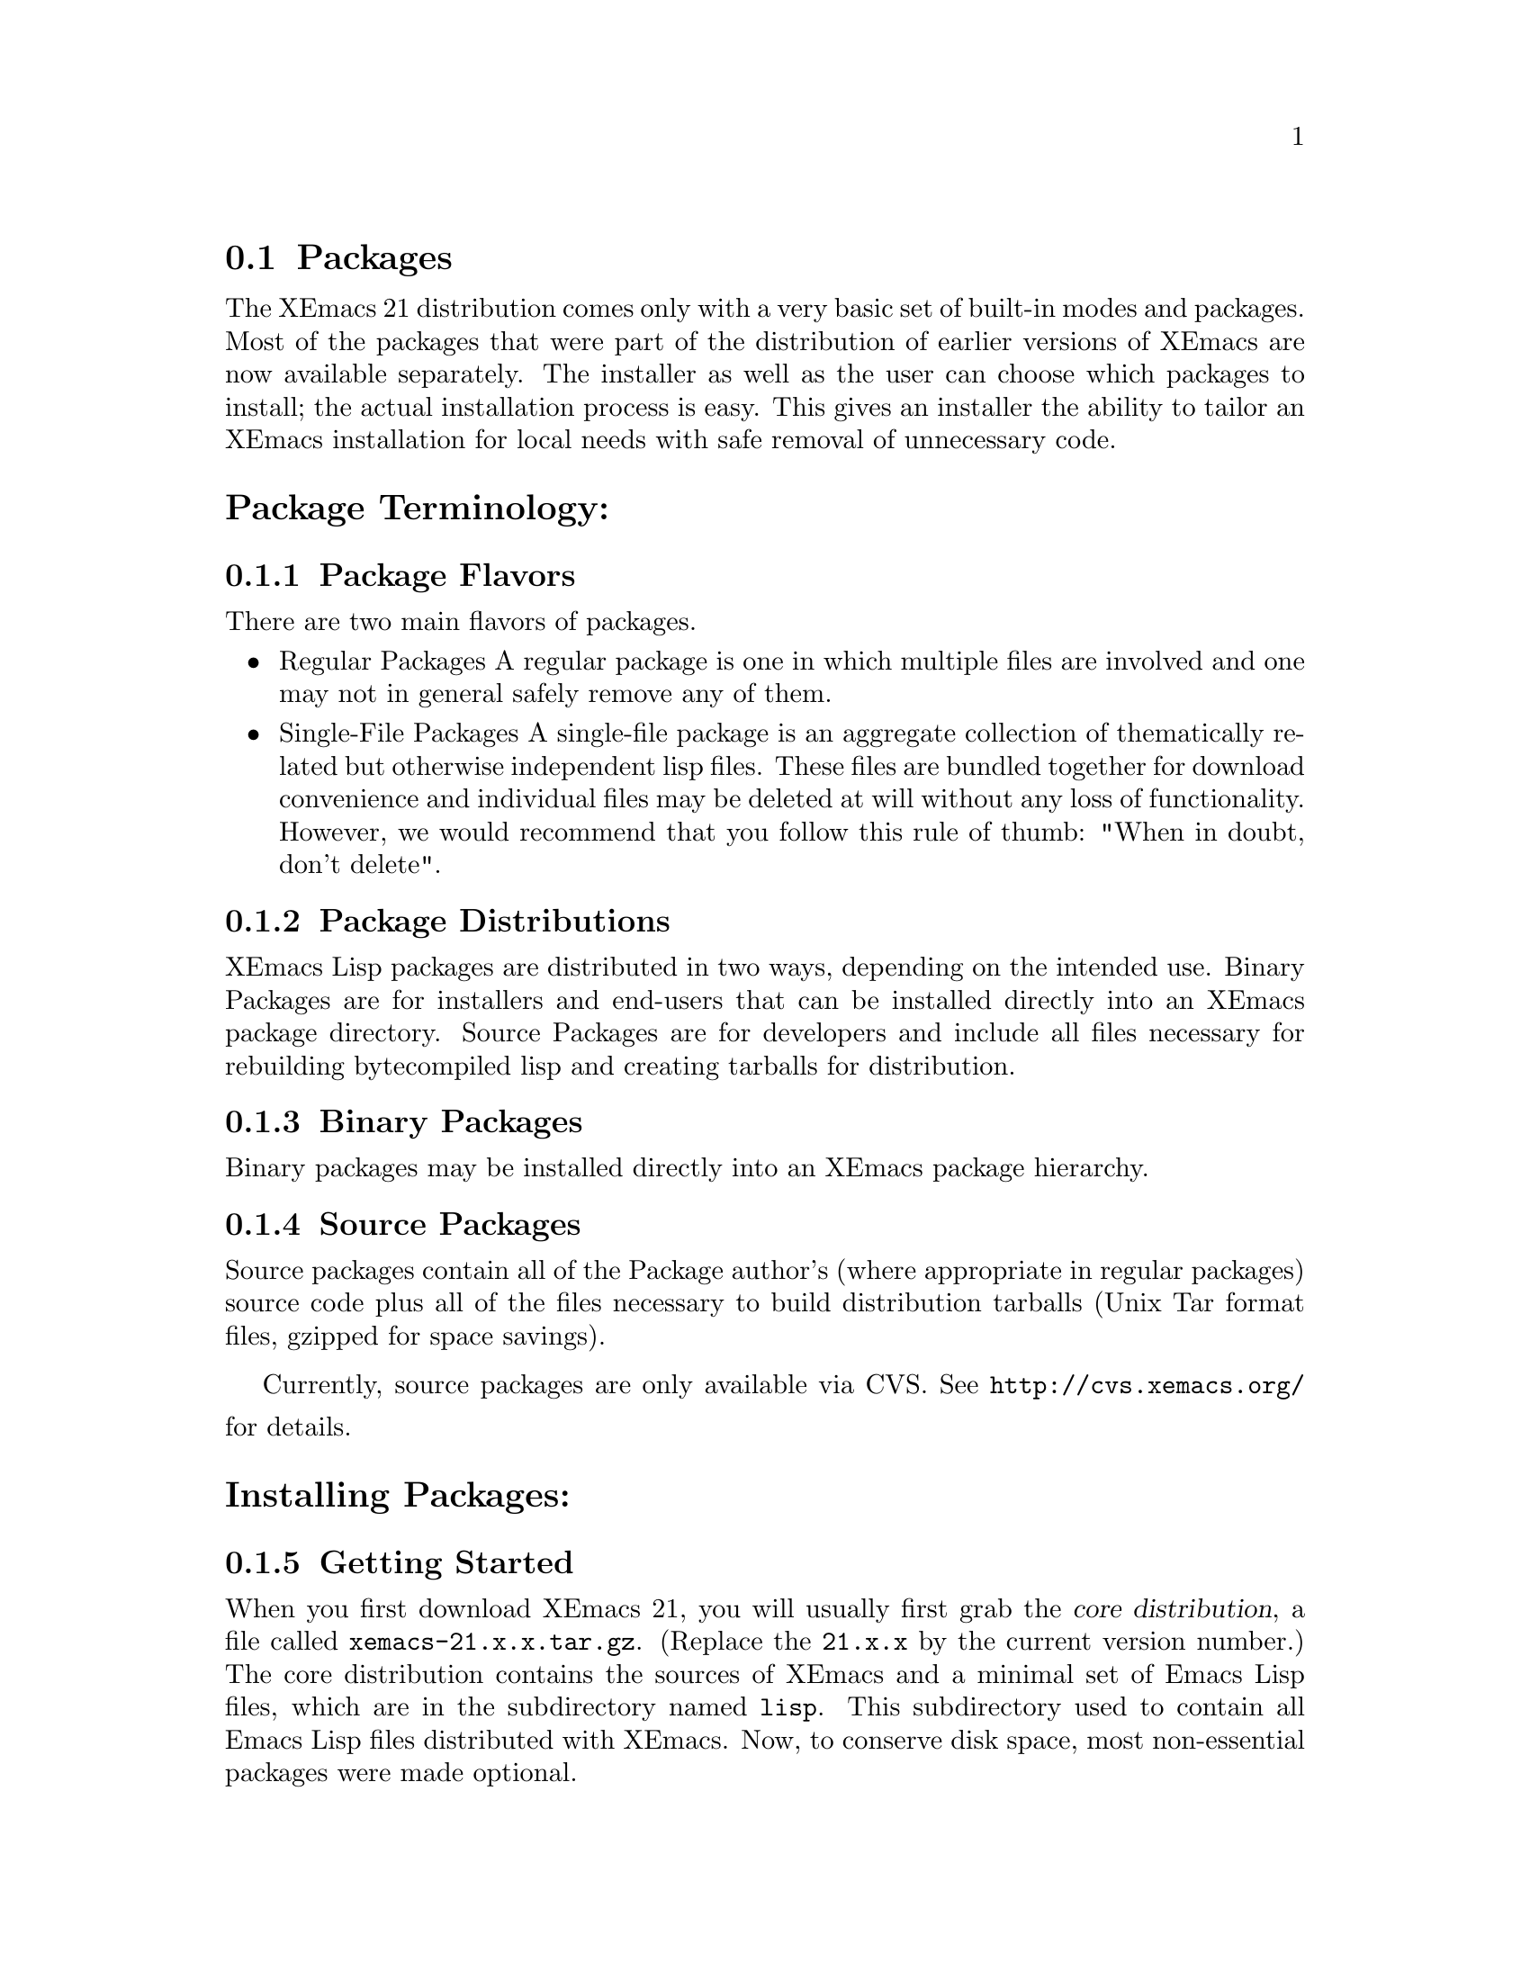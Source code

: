 @c This is part of the XEmacs manual.
@c Copyright (C) 1985, 86, 87, 93, 94, 95, 1997 Free Software Foundation, Inc.
@c See file xemacs.texi for copying conditions.
@node Packages, Basic, Startup Paths, Top
@comment  node-name,  next,  previous,  up

@section Packages
@cindex packages

The XEmacs 21 distribution comes only with a very basic set of
built-in modes and packages.  Most of the packages that were part of
the distribution of earlier versions of XEmacs are now available
separately.  The installer as well as the user can choose which
packages to install; the actual installation process is easy.
This gives an installer the ability to tailor an XEmacs installation for
local needs with safe removal of unnecessary code.

@menu
* Package Terminology:: Understanding different kinds of packages.
* Installing Packages:: How to install packages.
* Building Packages::   Building packages from CVS sources.
* Local.rules File::    This is an important file that you must create.
* Creating Packages::   The basics.
* Available Packages::  A brief directory of packaged LISP.
@end menu

@node Package Terminology, Installing Packages, , Packages
@comment  node-name,  next,  previous,  up
@heading Package Terminology:
@subsection Package Flavors

There are two main flavors of packages.

@itemize @bullet
@item Regular Packages
@cindex regular packages
A regular package is one in which multiple files are involved and one
may not in general safely remove any of them.

@item Single-File Packages
@cindex single-file packages
A single-file package is an aggregate collection of thematically
related but otherwise independent lisp files.  These files are bundled 
together for download convenience and individual files may be deleted at
will without any loss of functionality.  However, we would recommend
that you follow this rule of thumb: "When in doubt, don't delete".
@end itemize

@subsection Package Distributions
@cindex package distributions
XEmacs Lisp packages are distributed in two ways, depending on the
intended use.  Binary Packages are for installers and end-users that can
be installed directly into an XEmacs package directory.  Source Packages
are for developers and include all files necessary for rebuilding
bytecompiled lisp and creating tarballs for distribution.

@subsection Binary Packages
@cindex binary packages
Binary packages may be installed directly into an XEmacs package
hierarchy.

@subsection Source Packages
@cindex source packages
Source packages contain all of the Package author's (where appropriate
in regular packages) source code plus all of the files necessary to
build distribution tarballs (Unix Tar format files, gzipped for space
savings).

Currently, source packages are only available via CVS.  See
@url{http://cvs.xemacs.org/} for details.
@node Installing Packages, Building Packages, Package Terminology, Packages
@comment  node-name,  next,  previous,  up
@cindex installing packages
@cindex install
@heading Installing Packages:
@subsection Getting Started

When you first download XEmacs 21, you will usually first grab the
@dfn{core distribution},
@cindex core distribution
a file called
@file{xemacs-21.x.x.tar.gz}. (Replace the @t{21.x.x} by the current version
number.)  The core distribution contains the sources of XEmacs and a
minimal set of Emacs Lisp files, which are in the subdirectory named
@file{lisp}.  This subdirectory used to contain all Emacs Lisp files
distributed with XEmacs.  Now, to conserve disk space, most
non-essential packages were made optional.

@subsection Choosing the Packages You Need
@cindex choosing packages
The @ref{Available Packages} can currently be found in the same ftp directory
where you grabbed the core distribution from, and are located in the
subdirectory @file{packages}.  Package file names follow
the naming convention @file{<package-name>-<version>-pkg.tar.gz}.

If you have EFS @ref{(EFS)}, packages can be installed over the network.
Alternatively, if you have copies of the packages locally, you can
install packages from a local disk or CDROM.

The file @file{etc/PACKAGES} in the core distribution contains a list of
the @ref{Available Packages} at the time of the XEmacs release.  Packages are
also listed on the @code{Options} menu under:

@example
        Options->Customize->Emacs->Packages
@end example

However, don't select any of these menu picks unless you actually want 
to install the given package (and have properly configured your system 
to do so).

You can also get a list of available packages, and whether or not they
are installed, using the visual package browser and installer.  You can
access it via the menus:

@example
        Options->Manage Packages->List & Install
@end example

Or, you can get to it via the keyboard:

@example
M-x pui-list-packages
@end example

Hint to system administrators of multi-user systems: it might be a good
idea to install all packages and not interfere with the wishes of your
users.

If you can't find which package provides the feature you require, try
using the @code{package-get-package-provider} function. Eg., if you know 
that you need @code{thingatpt}, type:

@example
M-x package-get-package-provider RET thingatpt
@end example

which will return something like (fsf-compat "1.08"). You can the use
one of the methods above for installing the package you want.

@subsection XEmacs and Installing Packages

There are three main ways to install packages:

@menu
* Sumo::              All at once, using the 'Sumo Tarball'.
* Manually::          Using individual package tarballs.
* Automatically::     Using the package tools from XEmacs.
* Which Packages::    Which packages to install.
* Removing Packages:: Removing packages.
@end menu

But regardless of the method you use to install packages, they can only
be used by XEmacs after a restart.

@node Sumo, Manually, ,Installing Packages
@comment  node-name,  next,  previous,  up
@cindex sumo package install
@heading Installing the Sumo Packages:
Those with little time, cheap connections and plenty of disk space can
install all the packages at once using the sumo tarballs.
Download the file: @file{xemacs-sumo.tar.gz}

For an XEmacs compiled with Mule you also need: @file{xemacs-mule-sumo.tar.gz}

N.B. They are called 'Sumo Tarballs' for good reason. They are
currently about 19MB and 4.5MB (gzipped) respectively.

Install them by:

@code{cd $prefix/lib/xemacs ; gunzip -c <tarballname> | tar xvf - RET}

Or, if you have GNU tar:

@code{cd $prefix/lib/xemacs ; tar zxvf /path/to/<tarballname> RET}

As the Sumo tarballs are not regenerated as often as the individual
packages, it is recommended that you use the automatic package tools
afterwards to pick up any recent updates.

@node Manually, Automatically, Sumo, Installing Packages
@comment  node-name,  next,  previous,  up
@cindex manual package install
@heading Manual Package Installation:
Fetch the packages from the FTP site, CD-ROM whatever. The filenames
have the form @file{name-<version>-pkg.tar.gz} and are gzipped tar files. For
a fresh install it is sufficient to untar the file at the top of the
package hierarchy. 

Note: If you are upgrading packages already installed, it's best to
remove the old package first @ref{Removing Packages}.

For example if we are installing the @file{xemacs-base}
package (version 1.48):

@example
   mkdir $prefix/lib/xemacs/xemacs-packages RET # if it does not exist yet
   cd $prefix/lib/xemacs/xemacs-packages RET
   gunzip -c /path/to/xemacs-base-1.48-pkg.tar.gz | tar xvf - RET

Or if you have GNU tar, the last step can be:

   tar zxvf /path/to/xemacs-base-1.48-pkg.tar.gz RET
@end example

For MULE related packages, it is best to untar into the mule-packages
hierarchy, i.e. for the @file{mule-base} package, version 1.37:

@example
   mkdir $prefix/lib/xemacs/mule-packages RET # if it does not exist yet
   cd $prefix/lib/xemacs/mule-packages RET
   gunzip -c /path/to/mule-base-1.37-pkg.tar.gz | tar xvf - RET

Or if you have GNU tar, the last step can be:

   tar zxvf /path/to/mule-base-1.37-pkg.tar.gz RET
@end example

@node Automatically, Which Packages ,Manually, Installing Packages
@comment  node-name,  next,  previous,  up
@cindex automatic package install
@cindex package tools
@heading Automatic Package Installation:
XEmacs comes with some tools to make the periodic updating and
installing easier. It will notice if new packages or versions are
available and will fetch them from the FTP site.

Unfortunately this requires that a few packages are already in place.
You will have to install them by hand as above or use a SUMO tarball.
This requirement will hopefully go away in the future. The packages
you need are:

@example
   efs          - To fetch the files from the FTP site or mirrors.
   xemacs-base  - Needed by efs.

and optionally:

   mule-base    - Needed if you want to use XEmacs with MULE.
@end example

After installing these by hand, fire up XEmacs and follow these
steps.

Note: The menus in XEmacs 21.2.x and up have changed slightly, so
where I mention "Options -> Manage Packages", substitute "Tools ->
Packages".

@enumerate 1
@item Choose a download site.
via menu: Options -> Manages Packages -> Add Download Site 
via keyb: @code{M-x customize-variable RET package-get-remote RET}
(put in the details of remote host and directory)

If the package tarballs _AND_ the package-index file are in a
local directory, you can: @code{M-x pui-add-install-directory RET}

@item Obtain a list of packages and display the list in a buffer named
@file{*Packages*}.
menu: Options -> Manage Packages -> List & Install
keyb: @code{M-x pui-list-packages RET}

XEmacs will now connect to the remote site and download the
latest package-index file.  If you see an error about the
package-index entries not being PGP signed, you can safely
ignore this because PGP has not been integrated into the XEmacs
package tools yet.

The visual package browser will then display a list of all packages.
Help information will be displayed at the very bottom of the buffer; you
may have to scroll down to see it.  You can also press @kbd{?} to get
the same help.  From this buffer, you can tell the package status by the
character in the first column:

@table @kbd
@item -
The package has not been installed.
@item *
The package has been installed, but a newer version is available.  The
current version is out-of-date.
@item +
The package has been marked for installation/update.
@end table

If there is no character in the first column, the package has been
installed and is up-to-date.

From here, you can select or unselect packages for installation using
the @key{RET} key, the @kbd{Mouse-2} button or selecting "Select" from
the (Popup) Menu.
Once you've finished selecting the packages, you can
press the @kbd{x} key (or use the menu) to actually install the
packages. Note that you will have to restart XEmacs for XEmacs to
recognize any new packages.

Key summary:

@table @kbd
@item ?
Display simple help.
@item @key{RET}
@itemx @key{Mouse-2}
Toggle between selecting and unselecting a package for installation.
@item x
Install selected packages.
@item @key{SPC}
View, in the minibuffer, additional information about the package, such
as the package date (not the build date) and the package author.  Moving 
the mouse over a package name will also do the same thing.
@item v
Toggle between verbose and non-verbose package display.
@item g
Refresh the package display.
@item q
Kill the package buffer.
@end table

Moving the mouse over a package will also cause additional information
about the package to be displayed in the minibuffer.


@item Choose the packages you wish to install.
mouse: Click button 2 on the package name.
 keyb: @kbd{RET} on the package name

@item Make sure you have everything you need.
menu: Packages -> Add Required
keyb: @kbd{r}

XEmacs will now search for packages that are required by the
ones that you have chosen to install and offer to select
those packages also.

For novices and gurus alike, this step can save your bacon.
It's easy to forget to install a critical package.

@item Download and install the packages.
menu: Packages -> Install/Remove Selected
keyb: @kbd{x}
@end enumerate

You can also install packages using a semi-manual interface:

@example
M-x package-get-all <return>
@end example

Enter the name of the package (e.g., @code{prog-modes}), and XEmacs
will search for the latest version and install it and any packages that
it depends upon.

@node Which Packages, Removing Packages, Automatically, Installing Packages
@comment  node-name,  next,  previous,  up
@cindex which packages
@cindex choosing packages
@heading Which Packages to Install:
This is difficult to say. When in doubt install a package. If you
administrate a big site it might be a good idea to just install
everything. A good minimal set of packages for XEmacs-latin1 would be

xemacs-base, xemacs-devel, c-support, cc-mode, debug, dired, efs,
edit-utils, fsf-compat, mail-lib, net-utils, os-utils, prog-modes,
text-modes, time

If you are using the XEmacs package tools, don't forget to do:

	Packages -> Add Required

To make sure you have everything that the packages you have chosen to
install need.

See also @ref{Available Packages} for further descriptions of the individual
packages.

@node Removing Packages, ,Which Packages, Installing Packages
@comment  node-name,  next,  previous,  up
@cindex removing packages
@cindex deleting packages
@heading Removing Packages:
Because the exact files and their locations contained in a package may
change it is recommended to remove a package first before installing a
new version. In order to facilitate removal each package contains an
@file{pgkinfo/MANIFEST.pkgname} file which list all the files belonging
to the package. 

No need to panic, you don't have to go through the
@file{pkinfo/MANIFEST.pkgname} and manually delete the files.  Instead, use
@code{M-x package-admin-delete-binary-package RET}.

Note that the interactive package tools included with XEmacs already do
this for you.

@node Building Packages, Local.rules File, Installing Packages, Packages
@comment  node-name,  next,  previous,  up
@cindex building packages
@cindex package building
@heading Building Packages:
Currently, source packages are only available via anonymous CVS.  See
@url{http://cvs.xemacs.org/} for details of checking out the
@file{xemacs-packages} module.

@subsection Prerequisites for Building Source Packages

@table @code
@item GNU cp
@item GNU install 
(or a BSD compatible install program).
@item GNU make 
(3.75 or later preferred).
@item makeinfo 
(1.68 from texinfo-3.11 or later required).
@item GNU tar
(or equivalent).
@item GNU gzip
(or equivalent).
@item A properly configured @file{Local.rules} file.
@ref{Local.rules File}.
@end table
And of course, XEmacs 21.0 or higher.

@subsection What You Can Do With Source Packages

The packages CVS sources are most useful for creating XEmacs package
tarballs for installation into your own XEmacs installations or for
distributing to others.

Supported operations from @file{make} are:

@table @code
@item all
Bytecompile all files, build and bytecompile byproduct files like
@file{auto-autoloads.el} and @file{custom-load.el}.  Create info version
of TeXinfo documentation if present.

@item bindist
Does a @code{make all} as well as create a binary package tarball in the
staging directory.

@item install
Bytecompile all files, build and bytecompile byproduct files like
@file{auto-autoloads.el} and @file{custom-load.el}.  Create info version
of TeXinfo documentation if present.  And install everything into the
staging directory.

@item srckit
Usually aliased to @code{srckit-std}.  This does a @code{make
distclean} and creates a package source tarball in the staging
directory.  This is generally only of use for package maintainers.

@item binkit
May be aliased to @code{binkit-sourceonly}, @code{binkit-sourceinfo},
@code{binkit-sourcedata}, or
@code{binkit-sourcedatainfo}. @code{sourceonly} indicates there is
nothing to install in a data directory or info directory.
@code{sourceinfo} indicates that source and info files are to be
installed.  @code{sourcedata} indicates that source and etc (data) files
are to be installed.  @code{sourcedatainfo} indicates source, etc
(data), and info files are to be installed.  A few packages have needs
beyond the basic templates so this is not yet complete.

@item dist
Runs the rules @code{srckit} followed by @code{binkit}.  This is
primarily of use by XEmacs maintainers producing files for distribution.

@item clean
Remove all built files except @file{auto-autoloads.el} and @file{custom-load.el}.

@item distclean
Remove all created files.
@end table

@node Local.rules File, Creating Packages, Building Packages, Packages
@comment  node-name,  next,  previous,  up
@cindex local.rules
@heading The Local.rules File:
This file is used when building and installing packages from source.  In
the top level of the CVS module, @file{xemacs-packages}, contains the
file, @file{Local.rules.template}.  Simply copy that to
@file{Local.rules} and edit it to suit your needs.

These are the variables in 'Local.rules' that you will need to
address. 

@table @var
@item symlink = 
Set this to 't' if you want to do a "run in place".
Setting this doesn't work well with 'make bindist'

@item XEMACS_PACKAGES =
This is where you set the normal packages that you
want to install. eg:
@example
      XEMACS_PACKAGES = xemacs-packages/xemacs-base xemacs-packages/bbdb
@end example

@item XEMACS_STAGING = $@{XEMACS_PACKAGES_BASE@}/../Packages
Set this to where you want normal packages to be
installed to.

@item PACKAGE_INDEX = package-index
If you want the package-index file to have a different
name, change this.

@item BUILD_WITHOUT_MULE =
Building from CVS defaults to building the Mule
packages.  Set this to 't' if you don't want/have Mule

@item MULE_PACKAGES =
Same as for 'XEMACS_PACKAGES' except you list the Mule
packages you want to install here. eg:
@example
      MULE_PACKAGES = mule-packages/mule-base mule-packages/skk
@end example

@item MULE_STAGING = $@{XEMACS_PACKAGES_BASE@}/../Mule-Packages
Set this to where you want Mule packages installed
to.  Note:  'make bindist' does not use this variable.

@item XEMACS = xemacs
If your XEmacs isn't in your path, change this.

@item XEMACS_NATIVE_NT =
Set this to 't' if you are building on WinNT.

@item INSTALL = install -c
The path to your BSD compatible install program.

@item TAR = tar
The path to your tar program

@item BZIP2 =
If you want bzip2 tarballs, set this.

@item MAKEINFO = makeinfo
The path to your makeinfo program
@end table


@node Creating Packages, Available Packages, Local.rules File, Packages
@comment  node-name,  next,  previous,  up
@cindex creating packages
@heading Creating Packages:
Creating a package from an existing Lisp library is not very difficult.

In addition to the Lisp libraries themselves, you need a
@file{package-info.in} file and a simple @file{Makefile}.  The rest is
done by @file{XEmacs.rules}, part of the packaging system
infrastructure.

@file{package-info.in} contains a single Lisp form like this:

@example
(name                               ; your package's name
  (standards-version 1.1
   version VERSION
   author-version AUTHOR_VERSION
   date DATE
   build-date BUILD_DATE
   maintainer MAINTAINER
   distribution xemacs              ; change to "mule" if MULE is needed
   priority high
   category CATEGORY
   dump nil
   description "description"        ; a one-line description string
   filename FILENAME
   md5sum MD5SUM
   size SIZE
   provides (feature1 feature2)     ; one for every `provides' form
   requires (REQUIRES)
   type regular
))
@end example

You must fill in the four commented lines.  The value of @code{name} is
the name of your package as an unquoted symbol.  Normally it is the name
of the main Lisp file or principal feature provided.  The allowed values
for distribution are @code{xemacs} and @code{mule}.  Write them as
unquoted symbols.  The @code{description} is a quoted Lisp string; use
the usual conventions.  The value for @code{provides} is a list of
feature symbols (written unquoted).  All of the features provided by
libraries in your package should be elements of this list.  Implementing
an automatic method for generating the @file{provides} line is
desirable, but as yet undone.

The variables in upper-case are references to variables set in the
@file{Makefile} or automatically generated.  Do not change them; they
are automatically filled in by the build process.

The remaining lines refer to implementation constants
(@code{standards-version}), or features that are unimplemented or have
been removed (@code{priority} and @code{dump}).  The @code{type} line is
not normally relevant to external maintainers; the alternate value is
@code{single-file}, which refers to packages consed up out of a number
of single-file libraries that are more or less thematically related.  An
example is @code{prog-modes}.  Single-file packages are basically for
administrative convenience, and new packages should generally be created
as regular packages.

The @file{Makefile} is quite stylized.  The idea is similar to an
@file{Imakefile} or an @code{automake} file: the complexity is hidden in
generic rules files, in this case the @file{XEmacs.rules} include file
in the top directory of the packages hierarchy.  Although a number of
facilities are available for complex libraries, most simple packages'
@file{Makefile}s contain a copyright notice, a few variable definitions,
an include for @file{XEmacs.rules}, and a couple of standard targets.

The first few @code{make} variables defined are @code{VERSION},
@code{AUTHOR_VERSION}, @code{MAINTAINER}, @code{PACKAGE},
@code{PKG_TYPE}, @code{REQUIRES}, and @code{CATEGORY}.  All but one were
described in the description of @file{package-info.in}.  The last is an
administrative grouping.  Current categories include @code{standard},
and @code{mule}.

Next, define the variable @code{ELCS}.  This contains the list of the
byte-compiled Lisp files used by the package.  These files and their
@file{.el} versions will be included in the binary package.  If there
are other files (such as extra Lisp sources or an upstream
@file{Makefile}) that are normally placed in the installed Lisp
directory, but not byte-compiled, they can be listed as the value of
@code{EXTRA_SOURCES}.

The include is simply
@example
include ../../XEmacs.rules
@end example

The standard targets follow.  These are

@example
all:: $(ELCS) auto-autoloads.elc

srckit: srckit-alias

binkit: binkit-alias
@end example

Other targets (such as Texinfo sources) may need to be added as
dependencies for the @code{all} target.  Dependencies for @code{srckit}
and @code{binkit} (that is, values for @var{srckit-alias} and
@var{binkit-alias}) are defined in @file{XEmacs.rules}.  The most useful
of these values are given in the following table.

@table @var
@item srckit-alias
Usually set to @code{srckit-std}.

@item binkit-alias
May be set to @code{binkit-sourceonly}, @code{binkit-sourceinfo},
@code{binkit-sourcedata}, or
@code{binkit-sourcedatainfo}.  @code{sourceonly} indicates there is
nothing to install in a data directory or info directory.
@code{sourceinfo} indicates that source and info files are to be
installed.  @code{sourcedata} indicates that source and etc (data) files
are to be installed.  @code{sourcedatainfo} indicates source, etc
(data), and info files are to be installed.
@end table

Data files include things like pixmaps for a package-specific toolbar,
and are normally installed in @file{etc/@var{PACKAGE_NAME}}.  A few
packages have needs beyond the basic templates.  See @file{XEmacs.rules}
or a future revision of this manual for details.

@node Available Packages,  , Creating Packages, Packages
@comment  node-name,  next,  previous,  up
@cindex available packages
@cindex packages
@heading Available Packages:
This section lists the Lisp packages that are currently available from
xemacs.org and it's mirrors.  If a particular package that you are
looking for isn't here, please send a message to the
@email{xemacs-beta@@xemacs.org, XEmacs Beta list}.

This data is up-to-date as of May 15, 2001.

@subsection Normal Packages
A very broad selection of elisp packages.

@table @file
@item Sun
Support for Sparcworks.

@item ada
Ada language support.

@item apel
A Portable Emacs Library.  Used by XEmacs MIME support.

@item auctex
Basic TeX/LaTeX support.

@item bbdb
The Big Brother Data Base

@item build
Build XEmacs using custom widgets.

@item c-support
Basic single-file add-ons for editing C code.

@item calc
Emacs calculator.

@item calendar
Calendar and diary support.

@item cc-mode
C, C++ and Java language support.

@item cookie
Spook and Yow (Zippy quotes).

@item crisp
Crisp/Brief emulation.

@item debug
GUD, gdb, dbx debugging support.

@item dired
The DIRectory EDitor is for manipulating, and running commands on
files in a directory.

@item edebug
A Lisp debugger.

@item ediff
Interface over patch.

@item edit-utils
Single file lisp packages for various XEmacs goodies.  Load this and
weed out the junk you don't want.

@item edt
DEC EDIT/EDT emulation.

@item efs
Treat files on remote systems the same as local files.

@item eicq
ICQ Client developed and tested on Linux x86; 
only supported on that platform

@item eieio
Enhanced Implementation of Emacs Interpreted Objects.

@item elib
Portable Emacs Lisp utilities library.

@item emerge
Another interface over patch.

@item eshell
Command shell implemented entirely in Emacs Lisp.

@item eterm
Terminal emulator.

@item eudc
Emacs Unified Directory Client (LDAP, PH).

@item footnote
Footnoting in mail message editing modes.

@item forms
Forms editing support (obsolete, use the built-in Widget instead).

@item frame-icon
Provide a WM icon based on major mode.

@item fsf-compat
FSF Emacs compatibility files.

@item games
Tetris, Sokoban, and Snake.

@item gnats
XEmacs bug reports.

@item gnus
The Gnus Newsreader and Mailreader.

@item hm--html-menus
HTML editing.

@item idlwave
Editing and Shell mode for the Interactive Data Language.

@item igrep
Enhanced front-end for Grep.

@item ilisp
Front-end for Inferior Lisp.

@item ispell
Spell-checking with ispell.

@item jde
Java language and development support.

@item mail-lib
Fundamental lisp files for providing email support.

@item mailcrypt
Support for messaging encryption with PGP.

@item mew
Messaging in an Emacs World.

@item mh-e
Front end support for MH.

@item mine
Minehunt.

@item misc-games
Other amusements and diversions.

@item net-utils
Miscellaneous Networking Utilities.  This is a single-file package and 
files may be deleted at will.

@item os-utils
Miscellaneous single-file O/S utilities, for printing, archiving,
compression, remote shells, etc.

@item pc
PC style interface emulation.

@item pcl-cvs
CVS frontend.

@item pcomplete
Provides programmatic completion.

@item prog-modes
Miscellaneous single-file lisp files for various programming languages.

@item ps-print-nomule
Old, but no-Mule safe ps-print.

@item psgml
Validated HTML/SGML editing.

@item reftex
Emacs support for LaTeX cross-references, citations.

@item rmail
An obsolete Emacs mailer.  If you do not already use it don't start.

@item scheme
Front-end support for Inferior Scheme.

@item semantic
Semantic bovinator.

@item sgml
SGML/Linuxdoc-SGML editing.

@item sh-script
Support for editing shell scripts.

@item slider
User interface tool.

@item sounds-au
XEmacs Sun sound files.

@item sounds-wav
XEmacs Microsoft sound files.

@item speedbar
Provides a separate frame with convenient references.

@item strokes
Mouse enhancement utility.

@item supercite
An Emacs citation tool.  Useful with all Emacs Mailers and Newsreaders.

@item texinfo
XEmacs TeXinfo support.

@item text-modes
Various single file lisp packages for editing text files.

@item textools
Single-file TeX support.

@item time
Display time & date on the modeline.

@item tm
Emacs MIME support. Not needed for Gnus >= 5.8.0

@item tooltalk
Support for building with Tooltalk.

@item tpu
DEC EDIT/TPU support.

@item vc
Version Control for Free systems.

@item vc-cc
Version Control for ClearCase.  This package will shortly be
replaced with clearcase.el

@item vhdl
Support for VHDL.

@item view-process
A Unix process browsing tool.

@item viper
VI emulation support.

@item vm
An Emacs mailer.

@item w3
A Web browser.

@item xemacs-base
Fundamental XEmacs support.  Install this unless you wish a totally
naked XEmacs.

@item xemacs-devel
XEmacs Lisp developer support.  This package contains utilities for
supporting Lisp development.  It is a single-file package so it may be 
tailored.

@item xslt-process
A minor mode for (X)Emacs which allows running an XSLT processor on a
buffer.

@item zenirc
ZENIRC IRC Client.
@end table

@subsection Mule Support (mule)

MULti-lingual Enhancement.  Support for world scripts such as
Latin, Arabic, Cyrillic, Chinese, Japanese, Greek, Hebrew etc.
To use these packages your XEmacs must be compiled with Mule
support.

@table @file
@item edict
Lisp Interface to EDICT, Kanji Dictionary.

@item egg-its
Wnn (4.2 and 6) support.  SJ3 support.  Must be installed prior to
XEmacs build.

@item leim
Quail.  Used for everything other than English and Japanese.

@item locale
Used for localized menubars (French and Japanese) and localized splash
screens (Japanese).

@item lookup
Dictionary support. (This isn't an English dictionary program)

@item mule-base
Basic Mule support.  Must be installed prior to building with Mule.

@item skk
Another Japanese Language Input Method.  Can be used without a
separate process running as a dictionary server.
@end table

